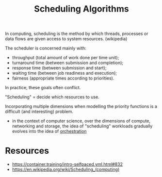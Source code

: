:PROPERTIES:
:ID:       7f960631-c727-41b8-80c2-3ccaa4ae4ba2
:END:
#+title: Scheduling Algorithms
#+filetags: :programming:cs:

In computing, scheduling is the method by which threads, processes or data flows are given access to system resources. (wikipedia)

The scheduler is concerned mainly with:

 - throughput (total amount of work done per time unit);
 - turnaround time (between submission and completion);
 - response time (between submission and start);
 - waiting time (between job readiness and execution);
 - fairness (appropriate times according to priorities).

In practice, these goals often conflict.

"Scheduling" = decide which resources to use.

Incorporating multiple dimensions when modelling the priority functions is a difficult (and interesting) problem.
 - in the context of computer science, over the dimensions of compute, networking and storage, the idea of "scheduling" workloads gradually evolves into the idea of [[id:f822f8f6-89eb-4aa8-ac8f-fdcff3f06fb9][orchestration]]


* Resources
 - https://container.training/intro-selfpaced.yml.html#832
 - https://en.wikipedia.org/wiki/Scheduling_(computing)
